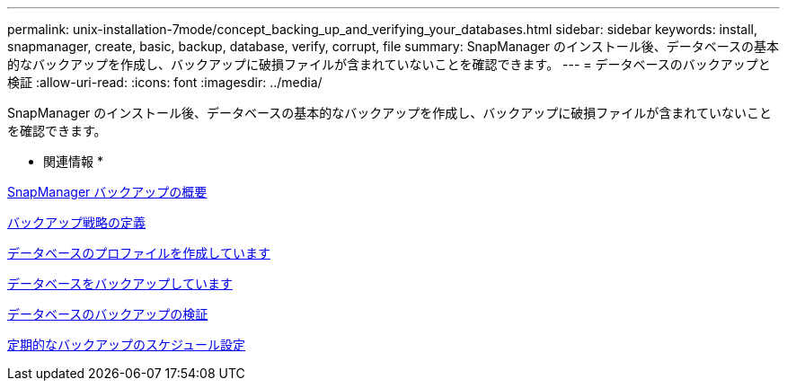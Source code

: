 ---
permalink: unix-installation-7mode/concept_backing_up_and_verifying_your_databases.html 
sidebar: sidebar 
keywords: install, snapmanager, create, basic, backup, database, verify, corrupt, file 
summary: SnapManager のインストール後、データベースの基本的なバックアップを作成し、バックアップに破損ファイルが含まれていないことを確認できます。 
---
= データベースのバックアップと検証
:allow-uri-read: 
:icons: font
:imagesdir: ../media/


[role="lead"]
SnapManager のインストール後、データベースの基本的なバックアップを作成し、バックアップに破損ファイルが含まれていないことを確認できます。

* 関連情報 *

xref:concept_snapmanager_backup_overview.adoc[SnapManager バックアップの概要]

xref:concept_defining_a_backup_strategy.adoc[バックアップ戦略の定義]

xref:task_creating_a_profile_for_your_database.adoc[データベースのプロファイルを作成しています]

xref:task_backing_up_your_database.adoc[データベースをバックアップしています]

xref:task_verifying_database_backups.adoc[データベースのバックアップの検証]

xref:task_scheduling_recurring_backups.adoc[定期的なバックアップのスケジュール設定]
